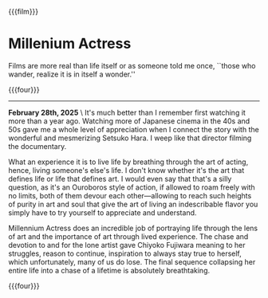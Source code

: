 {{{film}}}
#+date: 1; 12024 H.E. 2330
* Millenium Actress
Films are more real than life itself or as someone told me once, ``those who
wander, realize it is in itself a wonder.''

{{{four}}}

-----

*February 28th, 2025* \
It's much better than I remember first watching it more than a year
ago. Watching more of Japanese cinema in the 40s and 50s gave me a whole level
of appreciation when I connect the story with the wonderful and mesmerizing
Setsuko Hara. I weep like that director filming the documentary.

What an experience it is to live life by breathing through the art of acting,
hence, living someone's else's life. I don't know whether it's the art that
defines life or life that defines art. I would even say that that's a silly
question, as it's an Ouroboros style of action, if allowed to roam freely with
no limits, both of them devour each other—allowing to reach such heights of
purity in art and soul that give the art of living an indescribable flavor you
simply have to try yourself to appreciate and understand.

Millennium Actress does an incredible job of portraying life through the lens of
art and the importance of art through lived experience. The chase and devotion
to and for the lone artist gave Chiyoko Fujiwara meaning to her struggles,
reason to continue, inspiration to always stay true to herself, which
unfortunately, many of us do lose. The final sequence collapsing her entire life
into a chase of a lifetime is absolutely breathtaking.

{{{four}}}
